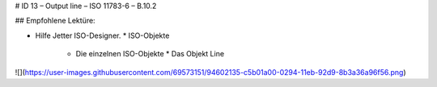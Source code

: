 # ID 13 – Output line – ISO 11783-6 – B.10.2



## Empfohlene Lektüre:

*   Hilfe Jetter ISO-Designer.
    *   ISO-Objekte
        *   Die einzelnen ISO-Objekte
            *   Das Objekt Line

![](https://user-images.githubusercontent.com/69573151/94602135-c5b01a00-0294-11eb-92d9-8b3a36a96f56.png)